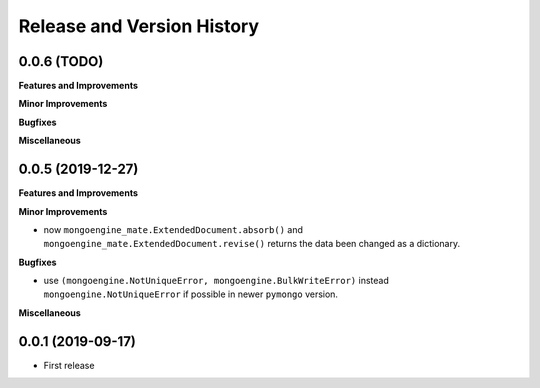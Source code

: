 .. _release_history:

Release and Version History
==============================================================================


0.0.6 (TODO)
~~~~~~~~~~~~~~~~~~~~~~~~~~~~~~~~~~~~~~~~~~~~~~~~~~~~~~~~~~~~~~~~~~~~~~~~~~~~~~
**Features and Improvements**

**Minor Improvements**

**Bugfixes**

**Miscellaneous**


0.0.5 (2019-12-27)
~~~~~~~~~~~~~~~~~~~~~~~~~~~~~~~~~~~~~~~~~~~~~~~~~~~~~~~~~~~~~~~~~~~~~~~~~~~~~~
**Features and Improvements**

**Minor Improvements**

- now ``mongoengine_mate.ExtendedDocument.absorb()`` and ``mongoengine_mate.ExtendedDocument.revise()`` returns the data been changed as a dictionary.

**Bugfixes**

- use ``(mongoengine.NotUniqueError, mongoengine.BulkWriteError)`` instead ``mongoengine.NotUniqueError`` if possible in newer ``pymongo`` version.

**Miscellaneous**


0.0.1 (2019-09-17)
~~~~~~~~~~~~~~~~~~~~~~~~~~~~~~~~~~~~~~~~~~~~~~~~~~~~~~~~~~~~~~~~~~~~~~~~~~~~~~

- First release